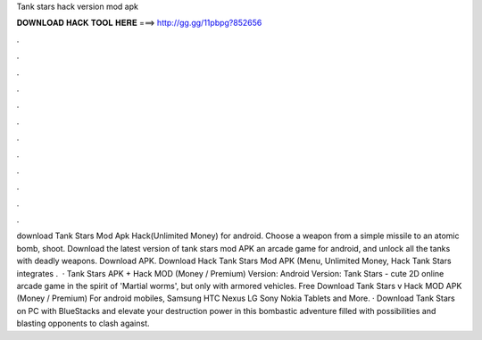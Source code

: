 Tank stars hack version mod apk

𝐃𝐎𝐖𝐍𝐋𝐎𝐀𝐃 𝐇𝐀𝐂𝐊 𝐓𝐎𝐎𝐋 𝐇𝐄𝐑𝐄 ===> http://gg.gg/11pbpg?852656

.

.

.

.

.

.

.

.

.

.

.

.

download Tank Stars Mod Apk Hack(Unlimited Money) for android. Choose a weapon from a simple missile to an atomic bomb, shoot. Download the latest version of tank stars mod APK an arcade game for android, and unlock all the tanks with deadly weapons. Download APK. Download Hack Tank Stars Mod APK (Menu, Unlimited Money, Hack Tank Stars integrates .  · Tank Stars APK + Hack MOD (Money / Premium) Version: Android Version: Tank Stars - cute 2D online arcade game in the spirit of 'Martial worms', but only with armored vehicles. Free Download Tank Stars v Hack MOD APK (Money / Premium) For android mobiles, Samsung HTC Nexus LG Sony Nokia Tablets and More. · Download Tank Stars on PC with BlueStacks and elevate your destruction power in this bombastic adventure filled with possibilities and blasting opponents to clash against.